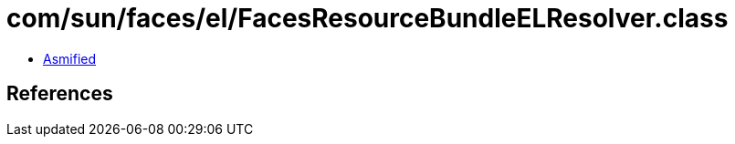 = com/sun/faces/el/FacesResourceBundleELResolver.class

 - link:FacesResourceBundleELResolver-asmified.java[Asmified]

== References

